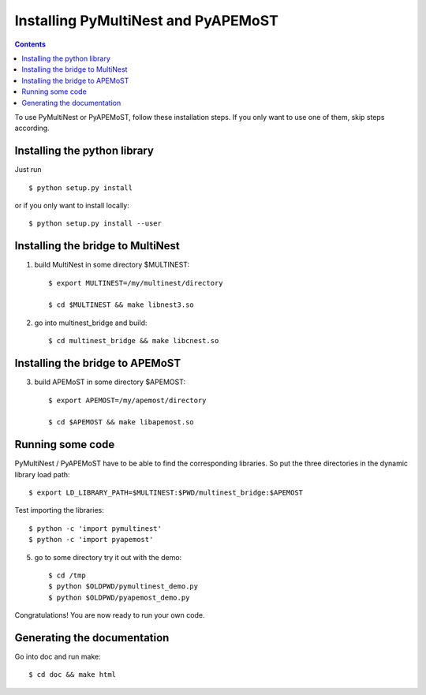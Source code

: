 Installing PyMultiNest and PyAPEMoST
=================================================

.. contents::

To use PyMultiNest or PyAPEMoST, follow these installation steps.
If you only want to use one of them, skip steps according.

Installing the python library
------------------------------------

Just run ::
   
     $ python setup.py install

or if you only want to install locally::

     $ python setup.py install --user

Installing the bridge to MultiNest
------------------------------------

1. build MultiNest in some directory $MULTINEST::
  
     $ export MULTINEST=/my/multinest/directory

     $ cd $MULTINEST && make libnest3.so

2. go into multinest_bridge and build::

     $ cd multinest_bridge && make libcnest.so

Installing the bridge to APEMoST
------------------------------------

3. build APEMoST in some directory $APEMOST::
  
     $ export APEMOST=/my/apemost/directory

     $ cd $APEMOST && make libapemost.so

Running some code
--------------------------

PyMultiNest / PyAPEMoST have to be able to find the corresponding 
libraries. So put the three directories in the dynamic library load path::

     $ export LD_LIBRARY_PATH=$MULTINEST:$PWD/multinest_bridge:$APEMOST

Test importing the libraries::

     $ python -c 'import pymultinest'
     $ python -c 'import pyapemost'

5. go to some directory try it out with the demo::

     $ cd /tmp
     $ python $OLDPWD/pymultinest_demo.py
     $ python $OLDPWD/pyapemost_demo.py

Congratulations! You are now ready to run your own code.

Generating the documentation
----------------------------

Go into doc and run make::

     $ cd doc && make html


